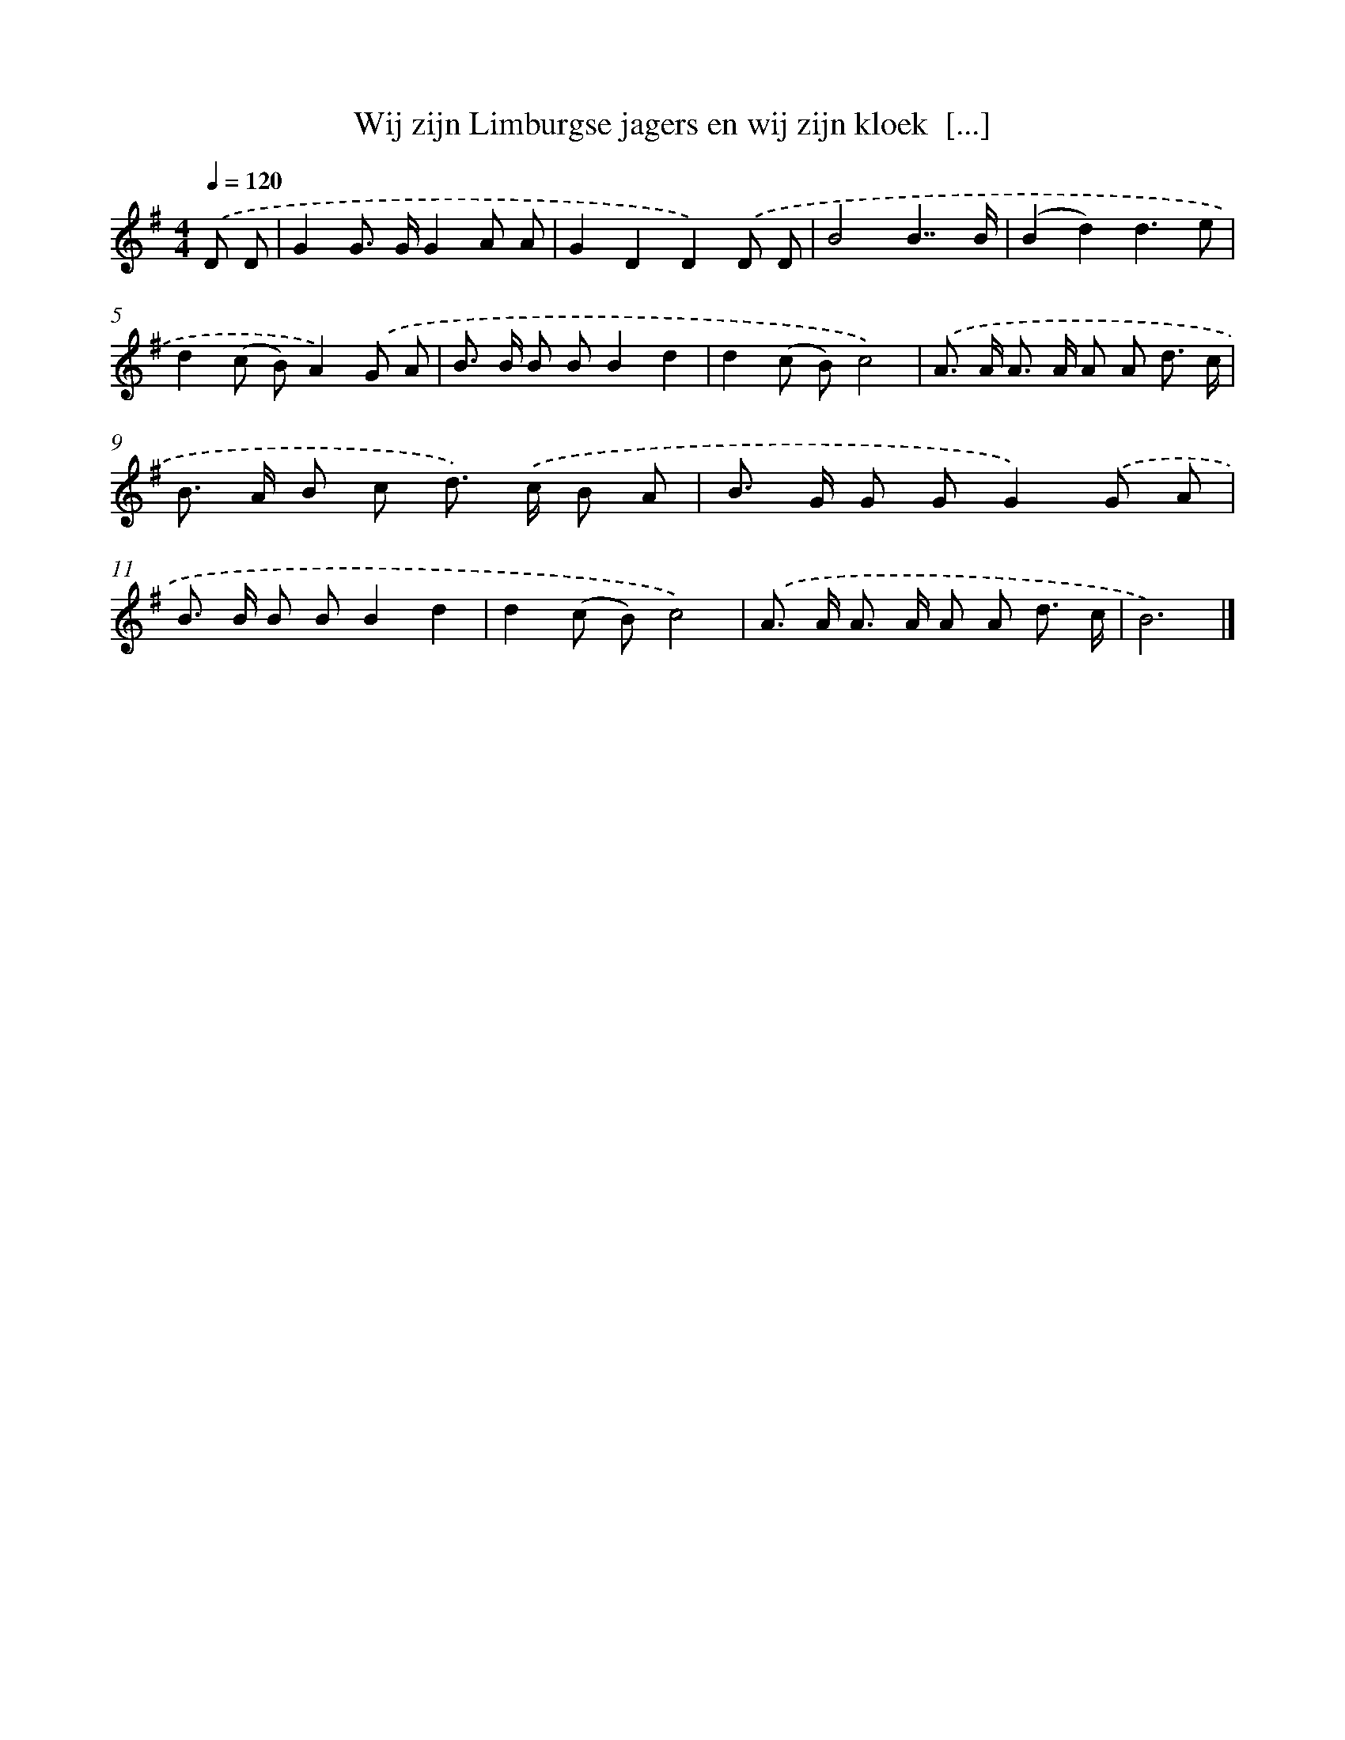 X: 3766
T: Wij zijn Limburgse jagers en wij zijn kloek  [...]
%%abc-version 2.0
%%abcx-abcm2ps-target-version 5.9.1 (29 Sep 2008)
%%abc-creator hum2abc beta
%%abcx-conversion-date 2018/11/01 14:36:03
%%humdrum-veritas 912415144
%%humdrum-veritas-data 3003874054
%%continueall 1
%%barnumbers 0
L: 1/8
M: 4/4
Q: 1/4=120
K: G clef=treble
.('D D [I:setbarnb 1]|
G2G> GG2A A |
G2D2D2).('D D |
B4B7/B/ |
(B2d2)d3e |
d2(c B)A2).('G A |
B> B B BB2d2 |
d2(c B)c4) |
.('A> A A> A A A d3/ c/ |
B> A B c d>) .('c B A |
B> G G GG2).('G A |
B> B B BB2d2 |
d2(c B)c4) |
.('A> A A> A A A d3/ c/ |
B6) |]
